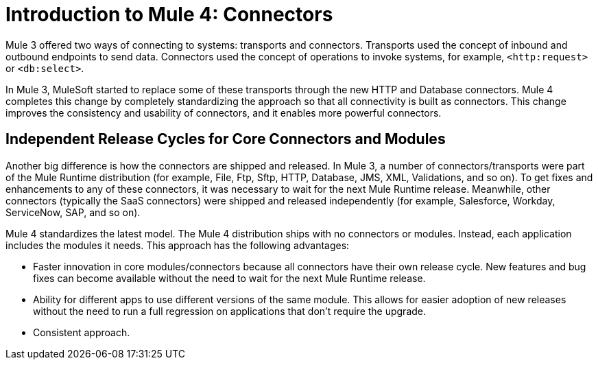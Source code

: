 = Introduction to Mule 4: Connectors

Mule 3 offered two ways of connecting to systems: transports and connectors. Transports used the concept of inbound and outbound endpoints to send data. Connectors used the concept of operations to invoke systems, for example, `<http:request>` or `<db:select>`.

In Mule 3, MuleSoft started to replace some of these transports through the new HTTP and Database connectors. Mule 4 completes this change by completely standardizing the approach so that all connectivity is built as connectors. This change improves the consistency and usability of connectors, and it enables more powerful connectors.

== Independent Release Cycles for Core Connectors and Modules

Another big difference is how the connectors are shipped and released. In Mule 3, a number of connectors/transports were part of the Mule Runtime distribution (for example, File, Ftp, Sftp, HTTP, Database, JMS, XML, Validations, and so on). To get fixes and enhancements to any of these connectors, it was necessary to wait for the next Mule Runtime release. Meanwhile, other connectors (typically the SaaS connectors) were shipped and released independently (for example, Salesforce, Workday, ServiceNow, SAP, and so on).

Mule 4 standardizes the latest model. The Mule 4 distribution ships with no connectors or modules. Instead, each application includes the modules it needs. This approach has the following advantages:

* Faster innovation in core modules/connectors because all connectors have their own release cycle. New features and bug fixes can become available without the need to wait for the next Mule Runtime release.
* Ability for different apps to use different versions of the same module. This allows for easier adoption of new releases without the need to run a full regression on applications that don't require the upgrade.
* Consistent approach.
